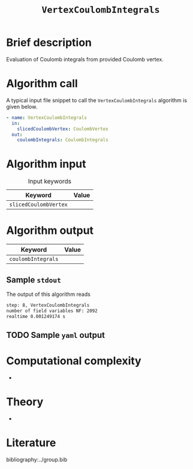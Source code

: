 :PROPERTIES:
:ID: VertexCoulombIntegrals
:END:
#+title: =VertexCoulombIntegrals=
#+OPTIONS: toc:nil

* Brief description
Evaluation of Coulomb integrals from provided Coulomb vertex.
* Algorithm call

A typical input file snippet to call the =VertexCoulombIntegrals= algorithm is given below.

#+begin_src yaml
- name: VertexCoulombIntegrals
  in:
    slicedCoulombVertex: CoulombVertex
  out:
    coulombIntegrals: CoulombIntegrals
#+end_src


* Algorithm input

#+caption: Input keywords
#+name: focalpoint-input-table
| Keyword               | Value |
|-----------------------+-------|
| =slicedCoulombVertex= |       |
|-----------------------+-------|


* Algorithm output

| Keyword            | Value |
|--------------------+-------|
| =coulombIntegrals= |       |
|--------------------+-------|

** Sample =stdout=

The output of this algorithm reads
#+begin_src sh
step: 8, VertexCoulombIntegrals
number of field variables NF: 2092
realtime 0.001249174 s
#+end_src

** TODO Sample =yaml= output


* Computational complexity
-

* Theory
-

* Literature
bibliography:../group.bib


